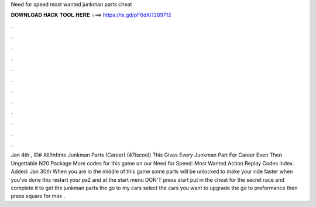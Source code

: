 Need for speed most wanted junkman parts cheat

𝐃𝐎𝐖𝐍𝐋𝐎𝐀𝐃 𝐇𝐀𝐂𝐊 𝐓𝐎𝐎𝐋 𝐇𝐄𝐑𝐄 ===> https://is.gd/pF6dXi?289712

.

.

.

.

.

.

.

.

.

.

.

.

Jan 4th , ID# All/Infinte Junkman Parts (Career) (47iscool) This Gives Every Junkman Part For Career Even Then Ungettable N20 Package More codes for this game on our Need for Speed: Most Wanted Action Replay Codes index. Added: Jan 30th When you are in the middle of this game some parts will be unlocked to make your ride faster when you've done this restart your ps2 and at the start menu DON'T press start put in the cheat for the secret race and complete it to get the junkman parts the go to my cars select the cars you want to upgrade the go to preformance then press square for max .